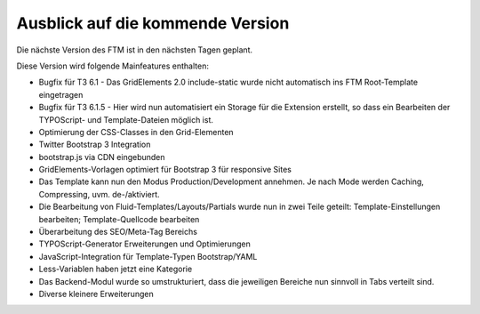 --------------------------------------------------------------------
Ausblick auf die kommende Version
--------------------------------------------------------------------
Die nächste Version des FTM ist in den nächsten Tagen geplant.

Diese Version wird folgende Mainfeatures enthalten:

* Bugfix für T3 6.1 - Das GridElements 2.0 include-static wurde nicht automatisch ins FTM Root-Template eingetragen
* Bugfix für T3 6.1.5 - Hier wird nun automatisiert ein Storage für die Extension erstellt, so dass ein Bearbeiten der TYPOScript- und Template-Dateien möglich ist.
* Optimierung der CSS-Classes in den Grid-Elementen
* Twitter Bootstrap 3 Integration
* bootstrap.js via CDN eingebunden
* GridElements-Vorlagen optimiert für Bootstrap 3 für responsive Sites
* Das Template kann nun den Modus Production/Development annehmen. Je nach Mode werden Caching, Compressing, uvm. de-/aktiviert.
* Die Bearbeitung von Fluid-Templates/Layouts/Partials wurde nun in zwei Teile geteilt: Template-Einstellungen bearbeiten; Template-Quellcode bearbeiten
* Überarbeitung des SEO/Meta-Tag Bereichs
* TYPOScript-Generator Erweiterungen und Optimierungen
* JavaScript-Integration für Template-Typen Bootstrap/YAML
* Less-Variablen haben jetzt eine Kategorie
* Das Backend-Modul wurde so umstrukturiert, dass die jeweiligen Bereiche nun sinnvoll in Tabs verteilt sind.
* Diverse kleinere Erweiterungen 